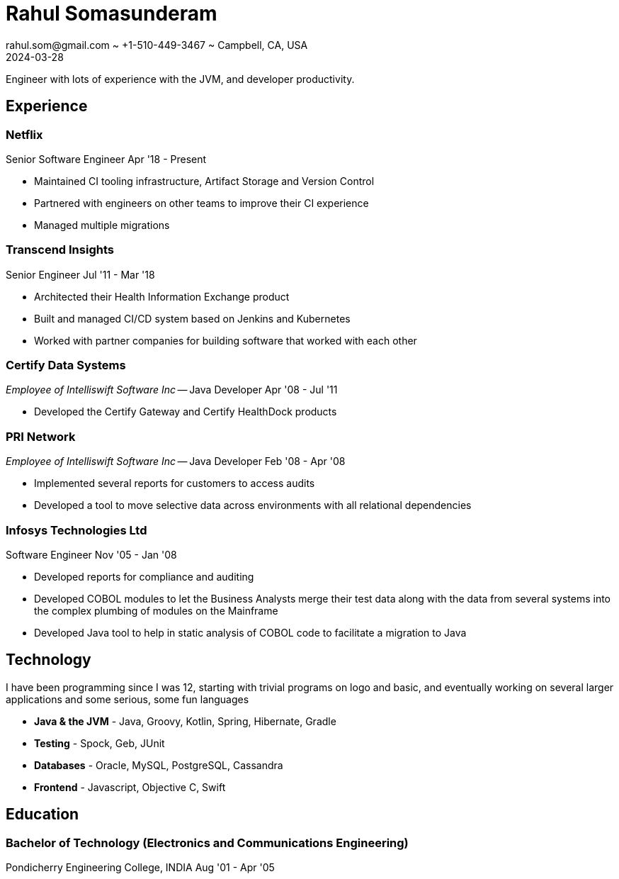 = Rahul Somasunderam
rahul.som@gmail.com ~ +1-510-449-3467 ~ Campbell, CA, USA
2024-03-28
:sectnums!:
:notoc:
:nofooter:
:jbake-type: page
:jbake-status: published

Engineer with lots of experience with the JVM, and developer productivity.

== Experience

=== Netflix

Senior Software Engineer
[.period]#Apr '18 - Present#

* Maintained CI tooling infrastructure, Artifact Storage and Version Control
* Partnered with engineers on other teams to improve their CI experience
* Managed multiple migrations

=== Transcend Insights

Senior Engineer
[.period]#Jul '11 - Mar '18#

* Architected their Health Information Exchange product
* Built and managed CI/CD system based on Jenkins and Kubernetes
* Worked with partner companies for building software that worked with each other

=== Certify Data Systems

_Employee of Intelliswift Software Inc_ --
Java Developer
[.period]#Apr '08 - Jul '11#

* Developed the Certify Gateway and Certify HealthDock products

=== PRI Network

_Employee of Intelliswift Software Inc_ --
Java Developer
[.period]#Feb '08 - Apr '08#

* Implemented several reports for customers to access audits
* Developed a tool to move selective data across environments with all relational dependencies

=== Infosys Technologies Ltd

Software Engineer
[.period]#Nov '05 - Jan '08#

* Developed reports for compliance and auditing
* Developed COBOL modules to let the Business Analysts merge their test data along with the data from several systems into the complex plumbing of modules on the Mainframe
* Developed Java tool to help in static analysis of COBOL code to facilitate a migration to Java

== Technology

I have been programming since I was 12, starting with trivial programs on logo and basic, and eventually working on several larger applications and some serious, some fun languages

[unstyled]
* **Java & the JVM** - Java, Groovy, Kotlin, Spring, Hibernate, Gradle
* **Testing** - Spock, Geb, JUnit
* **Databases** - Oracle, MySQL, PostgreSQL, Cassandra
* **Frontend** - Javascript, Objective C, Swift

== Education

=== Bachelor of Technology (Electronics and Communications Engineering)

Pondicherry Engineering College, INDIA
[.period]#Aug '01 - Apr '05#

